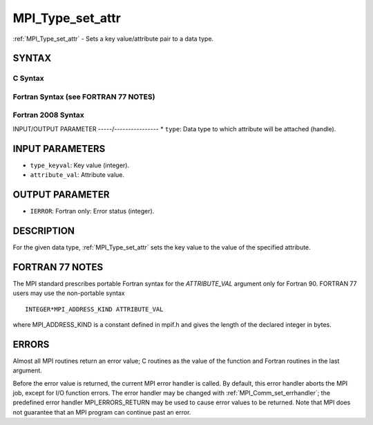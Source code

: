 .. _mpi_type_set_attr:


MPI_Type_set_attr
=================

.. include_body

:ref:`MPI_Type_set_attr` - Sets a key value/attribute pair to a data type.


SYNTAX
------


C Syntax
^^^^^^^^

.. code-block:: c
   :linenos:

   #include <mpi.h>
   int MPI_Type_set_attr(MPI_Datatype type, int type_keyval,
   	void *attribute_val)


Fortran Syntax (see FORTRAN 77 NOTES)
^^^^^^^^^^^^^^^^^^^^^^^^^^^^^^^^^^^^^

.. code-block:: fortran
   :linenos:

   USE MPI
   ! or the older form: INCLUDE 'mpif.h'
   MPI_TYPE_SET_ATTR(TYPE, TYPE_KEYVAL, ATTRIBUTE_VAL, IERROR)
   	INTEGER	TYPE, TYPE_KEYVAL, IERROR
   	INTEGER(KIND=MPI_ADDRESS_KIND) ATTRIBUTE_VAL


Fortran 2008 Syntax
^^^^^^^^^^^^^^^^^^^

.. code-block:: fortran
   :linenos:

   USE mpi_f08
   MPI_Type_set_attr(datatype, type_keyval, attribute_val, ierror)
   	TYPE(MPI_Datatype), INTENT(IN) :: datatype
   	INTEGER, INTENT(IN) :: type_keyval
   	INTEGER(KIND=MPI_ADDRESS_KIND), INTENT(IN) :: attribute_val
   	INTEGER, OPTIONAL, INTENT(OUT) :: ierror


INPUT/OUTPUT PARAMETER
-----/----------------
* ``type``: Data type to which attribute will be attached (handle).

INPUT PARAMETERS
----------------
* ``type_keyval``: Key value (integer).
* ``attribute_val``: Attribute value.

OUTPUT PARAMETER
----------------
* ``IERROR``: Fortran only: Error status (integer).

DESCRIPTION
-----------

For the given data type, :ref:`MPI_Type_set_attr` sets the key value to the
value of the specified attribute.


FORTRAN 77 NOTES
----------------

The MPI standard prescribes portable Fortran syntax for the
*ATTRIBUTE_VAL* argument only for Fortran 90. FORTRAN 77 users may use
the non-portable syntax

::

        INTEGER*MPI_ADDRESS_KIND ATTRIBUTE_VAL

where MPI_ADDRESS_KIND is a constant defined in mpif.h and gives the
length of the declared integer in bytes.


ERRORS
------

Almost all MPI routines return an error value; C routines as the value
of the function and Fortran routines in the last argument.

Before the error value is returned, the current MPI error handler is
called. By default, this error handler aborts the MPI job, except for
I/O function errors. The error handler may be changed with
:ref:`MPI_Comm_set_errhandler`; the predefined error handler MPI_ERRORS_RETURN
may be used to cause error values to be returned. Note that MPI does not
guarantee that an MPI program can continue past an error.


.. seealso:: 
   | :ref:`MPI_Type_get_attr`
